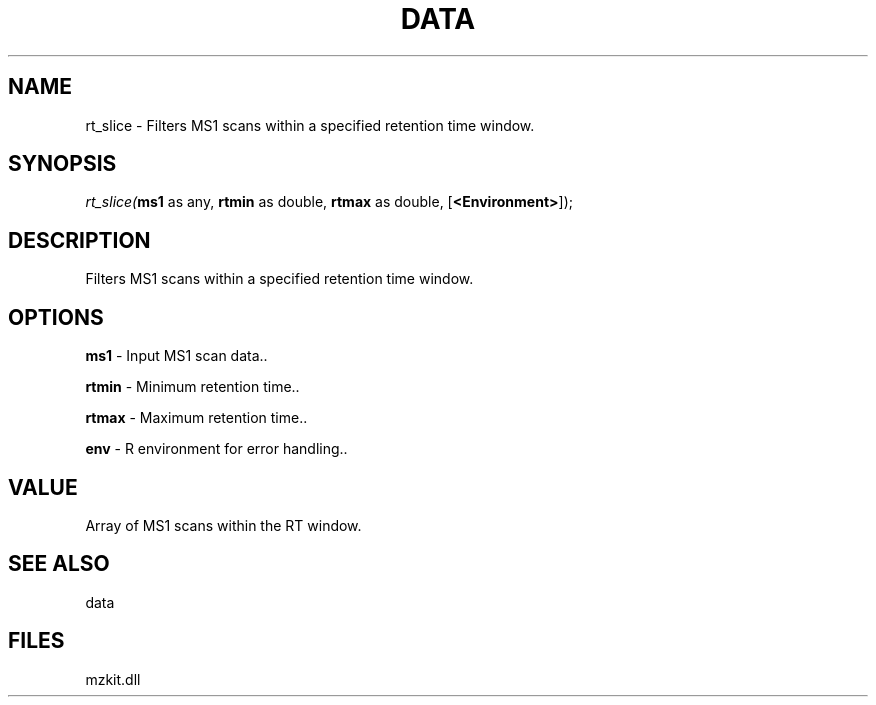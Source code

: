 .\" man page create by R# package system.
.TH DATA 1 2000-Jan "rt_slice" "rt_slice"
.SH NAME
rt_slice \- Filters MS1 scans within a specified retention time window.
.SH SYNOPSIS
\fIrt_slice(\fBms1\fR as any, 
\fBrtmin\fR as double, 
\fBrtmax\fR as double, 
[\fB<Environment>\fR]);\fR
.SH DESCRIPTION
.PP
Filters MS1 scans within a specified retention time window.
.PP
.SH OPTIONS
.PP
\fBms1\fB \fR\- Input MS1 scan data.. 
.PP
.PP
\fBrtmin\fB \fR\- Minimum retention time.. 
.PP
.PP
\fBrtmax\fB \fR\- Maximum retention time.. 
.PP
.PP
\fBenv\fB \fR\- R environment for error handling.. 
.PP
.SH VALUE
.PP
Array of MS1 scans within the RT window.
.PP
.SH SEE ALSO
data
.SH FILES
.PP
mzkit.dll
.PP
